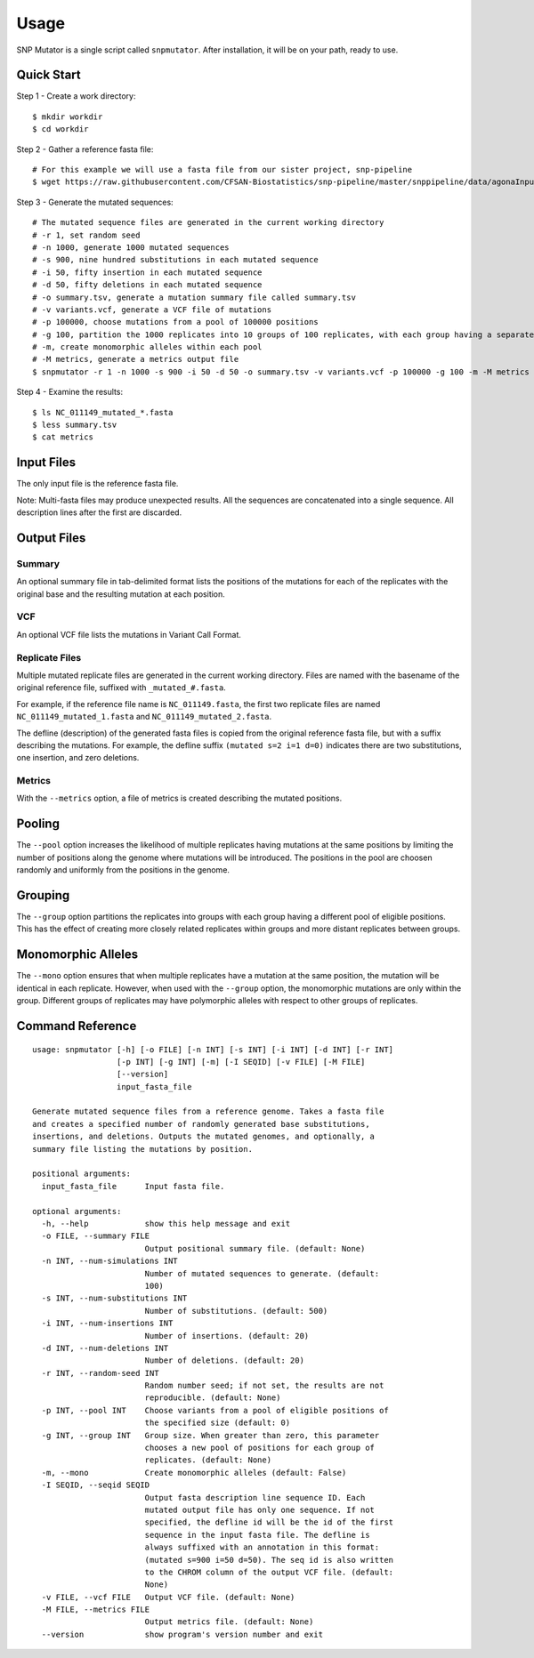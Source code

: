 ========
Usage
========

SNP Mutator is a single script called ``snpmutator``.  After installation,
it will be on your path, ready to use.

Quick Start
-----------

Step 1 - Create a work directory::

    $ mkdir workdir
    $ cd workdir


Step 2 - Gather a reference fasta file::

    # For this example we will use a fasta file from our sister project, snp-pipeline
    $ wget https://raw.githubusercontent.com/CFSAN-Biostatistics/snp-pipeline/master/snppipeline/data/agonaInputs/reference/NC_011149.fasta

Step 3 - Generate the mutated sequences::

    # The mutated sequence files are generated in the current working directory
    # -r 1, set random seed
    # -n 1000, generate 1000 mutated sequences
    # -s 900, nine hundred substitutions in each mutated sequence
    # -i 50, fifty insertion in each mutated sequence
    # -d 50, fifty deletions in each mutated sequence
    # -o summary.tsv, generate a mutation summary file called summary.tsv
    # -v variants.vcf, generate a VCF file of mutations
    # -p 100000, choose mutations from a pool of 100000 positions
    # -g 100, partition the 1000 replicates into 10 groups of 100 replicates, with each group having a separate pool of positions
    # -m, create monomorphic alleles within each pool
    # -M metrics, generate a metrics output file
    $ snpmutator -r 1 -n 1000 -s 900 -i 50 -d 50 -o summary.tsv -v variants.vcf -p 100000 -g 100 -m -M metrics NC_011149.fasta

Step 4 - Examine the results::

    $ ls NC_011149_mutated_*.fasta
    $ less summary.tsv
    $ cat metrics


Input Files
-----------
The only input file is the reference fasta file.

Note: Multi-fasta files may produce unexpected results.  All the sequences are concatenated
into a single sequence.  All description lines after the first are discarded.


Output Files
------------

Summary
~~~~~~~
An optional summary file in tab-delimited format lists the positions of the mutations for
each of the replicates with the original base and the resulting mutation at each position.

VCF
~~~
An optional VCF file lists the mutations in Variant Call Format.

Replicate Files
~~~~~~~~~~~~~~~
Multiple mutated replicate files are generated in the current working directory.  Files are
named with the basename of the original reference file, suffixed with ``_mutated_#.fasta``.

For example, if the reference file name is ``NC_011149.fasta``, the first two replicate files
are named ``NC_011149_mutated_1.fasta`` and ``NC_011149_mutated_2.fasta``.

The defline (description) of the generated fasta files is copied from the original reference
fasta file, but with a suffix describing the mutations.  For example, the defline suffix
``(mutated s=2 i=1 d=0)`` indicates there are two substitutions, one insertion, and zero deletions.

Metrics
~~~~~~~
With the ``--metrics`` option, a file of metrics is created describing the mutated positions.

Pooling
-------
The ``--pool`` option increases the likelihood of multiple replicates having mutations at the
same positions by limiting the number of positions along the genome where mutations will be
introduced.  The positions in the pool are choosen randomly and uniformly from the positions
in the genome.

Grouping
--------
The ``--group`` option partitions the replicates into groups with each group having a different pool
of eligible positions.  This has the effect of creating more closely related replicates within
groups and more distant replicates between groups.

Monomorphic Alleles
-------------------
The ``--mono`` option ensures that when multiple replicates have a mutation at the same position,
the mutation will be identical in each replicate.  However, when used with the ``--group`` option, the
monomorphic mutations are only within the group.  Different groups of replicates may have polymorphic
alleles with respect to other groups of replicates.


Command Reference
-----------------

::

  usage: snpmutator [-h] [-o FILE] [-n INT] [-s INT] [-i INT] [-d INT] [-r INT]
                    [-p INT] [-g INT] [-m] [-I SEQID] [-v FILE] [-M FILE]
                    [--version]
                    input_fasta_file

  Generate mutated sequence files from a reference genome. Takes a fasta file
  and creates a specified number of randomly generated base substitutions,
  insertions, and deletions. Outputs the mutated genomes, and optionally, a
  summary file listing the mutations by position.

  positional arguments:
    input_fasta_file      Input fasta file.

  optional arguments:
    -h, --help            show this help message and exit
    -o FILE, --summary FILE
                          Output positional summary file. (default: None)
    -n INT, --num-simulations INT
                          Number of mutated sequences to generate. (default:
                          100)
    -s INT, --num-substitutions INT
                          Number of substitutions. (default: 500)
    -i INT, --num-insertions INT
                          Number of insertions. (default: 20)
    -d INT, --num-deletions INT
                          Number of deletions. (default: 20)
    -r INT, --random-seed INT
                          Random number seed; if not set, the results are not
                          reproducible. (default: None)
    -p INT, --pool INT    Choose variants from a pool of eligible positions of
                          the specified size (default: 0)
    -g INT, --group INT   Group size. When greater than zero, this parameter
                          chooses a new pool of positions for each group of
                          replicates. (default: None)
    -m, --mono            Create monomorphic alleles (default: False)
    -I SEQID, --seqid SEQID
                          Output fasta description line sequence ID. Each
                          mutated output file has only one sequence. If not
                          specified, the defline id will be the id of the first
                          sequence in the input fasta file. The defline is
                          always suffixed with an annotation in this format:
                          (mutated s=900 i=50 d=50). The seq id is also written
                          to the CHROM column of the output VCF file. (default:
                          None)
    -v FILE, --vcf FILE   Output VCF file. (default: None)
    -M FILE, --metrics FILE
                          Output metrics file. (default: None)
    --version             show program's version number and exit

